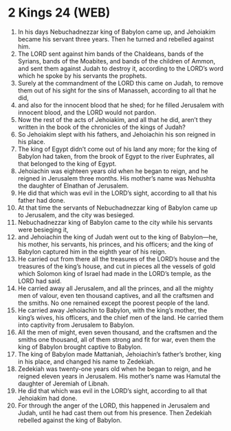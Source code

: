 * 2 Kings 24 (WEB)
:PROPERTIES:
:ID: WEB/12-2KI24
:END:

1. In his days Nebuchadnezzar king of Babylon came up, and Jehoiakim became his servant three years. Then he turned and rebelled against him.
2. The LORD sent against him bands of the Chaldeans, bands of the Syrians, bands of the Moabites, and bands of the children of Ammon, and sent them against Judah to destroy it, according to the LORD’s word which he spoke by his servants the prophets.
3. Surely at the commandment of the LORD this came on Judah, to remove them out of his sight for the sins of Manasseh, according to all that he did,
4. and also for the innocent blood that he shed; for he filled Jerusalem with innocent blood, and the LORD would not pardon.
5. Now the rest of the acts of Jehoiakim, and all that he did, aren’t they written in the book of the chronicles of the kings of Judah?
6. So Jehoiakim slept with his fathers, and Jehoiachin his son reigned in his place.
7. The king of Egypt didn’t come out of his land any more; for the king of Babylon had taken, from the brook of Egypt to the river Euphrates, all that belonged to the king of Egypt.
8. Jehoiachin was eighteen years old when he began to reign, and he reigned in Jerusalem three months. His mother’s name was Nehushta the daughter of Elnathan of Jerusalem.
9. He did that which was evil in the LORD’s sight, according to all that his father had done.
10. At that time the servants of Nebuchadnezzar king of Babylon came up to Jerusalem, and the city was besieged.
11. Nebuchadnezzar king of Babylon came to the city while his servants were besieging it,
12. and Jehoiachin the king of Judah went out to the king of Babylon—he, his mother, his servants, his princes, and his officers; and the king of Babylon captured him in the eighth year of his reign.
13. He carried out from there all the treasures of the LORD’s house and the treasures of the king’s house, and cut in pieces all the vessels of gold which Solomon king of Israel had made in the LORD’s temple, as the LORD had said.
14. He carried away all Jerusalem, and all the princes, and all the mighty men of valour, even ten thousand captives, and all the craftsmen and the smiths. No one remained except the poorest people of the land.
15. He carried away Jehoiachin to Babylon, with the king’s mother, the king’s wives, his officers, and the chief men of the land. He carried them into captivity from Jerusalem to Babylon.
16. All the men of might, even seven thousand, and the craftsmen and the smiths one thousand, all of them strong and fit for war, even them the king of Babylon brought captive to Babylon.
17. The king of Babylon made Mattaniah, Jehoiachin’s father’s brother, king in his place, and changed his name to Zedekiah.
18. Zedekiah was twenty-one years old when he began to reign, and he reigned eleven years in Jerusalem. His mother’s name was Hamutal the daughter of Jeremiah of Libnah.
19. He did that which was evil in the LORD’s sight, according to all that Jehoiakim had done.
20. For through the anger of the LORD, this happened in Jerusalem and Judah, until he had cast them out from his presence. Then Zedekiah rebelled against the king of Babylon.
